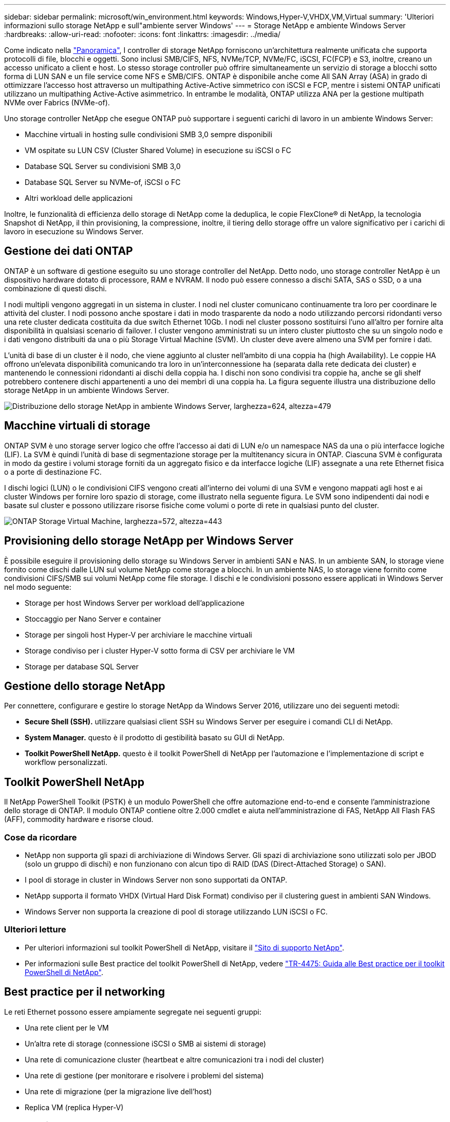 ---
sidebar: sidebar 
permalink: microsoft/win_environment.html 
keywords: Windows,Hyper-V,VHDX,VM,Virtual 
summary: 'Ulteriori informazioni sullo storage NetApp e sull"ambiente server Windows' 
---
= Storage NetApp e ambiente Windows Server
:hardbreaks:
:allow-uri-read: 
:nofooter: 
:icons: font
:linkattrs: 
:imagesdir: ../media/


[role="lead"]
Come indicato nella link:win_overview.html["Panoramica"], I controller di storage NetApp forniscono un'architettura realmente unificata che supporta protocolli di file, blocchi e oggetti. Sono inclusi SMB/CIFS, NFS, NVMe/TCP, NVMe/FC, iSCSI, FC(FCP) e S3, inoltre, creano un accesso unificato a client e host. Lo stesso storage controller può offrire simultaneamente un servizio di storage a blocchi sotto forma di LUN SAN e un file service come NFS e SMB/CIFS. ONTAP è disponibile anche come All SAN Array (ASA) in grado di ottimizzare l'accesso host attraverso un multipathing Active-Active simmetrico con iSCSI e FCP, mentre i sistemi ONTAP unificati utilizzano un multipathing Active-Active asimmetrico. In entrambe le modalità, ONTAP utilizza ANA per la gestione multipath NVMe over Fabrics (NVMe-of).

Uno storage controller NetApp che esegue ONTAP può supportare i seguenti carichi di lavoro in un ambiente Windows Server:

* Macchine virtuali in hosting sulle condivisioni SMB 3,0 sempre disponibili
* VM ospitate su LUN CSV (Cluster Shared Volume) in esecuzione su iSCSI o FC
* Database SQL Server su condivisioni SMB 3,0
* Database SQL Server su NVMe-of, iSCSI o FC
* Altri workload delle applicazioni


Inoltre, le funzionalità di efficienza dello storage di NetApp come la deduplica, le copie FlexClone(R) di NetApp, la tecnologia Snapshot di NetApp, il thin provisioning, la compressione, inoltre, il tiering dello storage offre un valore significativo per i carichi di lavoro in esecuzione su Windows Server.



== Gestione dei dati ONTAP

ONTAP è un software di gestione eseguito su uno storage controller del NetApp. Detto nodo, uno storage controller NetApp è un dispositivo hardware dotato di processore, RAM e NVRAM. Il nodo può essere connesso a dischi SATA, SAS o SSD, o a una combinazione di questi dischi.

I nodi multipli vengono aggregati in un sistema in cluster. I nodi nel cluster comunicano continuamente tra loro per coordinare le attività del cluster. I nodi possono anche spostare i dati in modo trasparente da nodo a nodo utilizzando percorsi ridondanti verso una rete cluster dedicata costituita da due switch Ethernet 10Gb. I nodi nel cluster possono sostituirsi l'uno all'altro per fornire alta disponibilità in qualsiasi scenario di failover. I cluster vengono amministrati su un intero cluster piuttosto che su un singolo nodo e i dati vengono distribuiti da una o più Storage Virtual Machine (SVM). Un cluster deve avere almeno una SVM per fornire i dati.

L'unità di base di un cluster è il nodo, che viene aggiunto al cluster nell'ambito di una coppia ha (high Availability). Le coppie HA offrono un'elevata disponibilità comunicando tra loro in un'interconnessione ha (separata dalla rete dedicata dei cluster) e mantenendo le connessioni ridondanti ai dischi della coppia ha. I dischi non sono condivisi tra coppie ha, anche se gli shelf potrebbero contenere dischi appartenenti a uno dei membri di una coppia ha. La figura seguente illustra una distribuzione dello storage NetApp in un ambiente Windows Server.

image:win_image1.png["Distribuzione dello storage NetApp in ambiente Windows Server, larghezza=624, altezza=479"]



== Macchine virtuali di storage

ONTAP SVM è uno storage server logico che offre l'accesso ai dati di LUN e/o un namespace NAS da una o più interfacce logiche (LIF). La SVM è quindi l'unità di base di segmentazione storage per la multitenancy sicura in ONTAP. Ciascuna SVM è configurata in modo da gestire i volumi storage forniti da un aggregato fisico e da interfacce logiche (LIF) assegnate a una rete Ethernet fisica o a porte di destinazione FC.

I dischi logici (LUN) o le condivisioni CIFS vengono creati all'interno dei volumi di una SVM e vengono mappati agli host e ai cluster Windows per fornire loro spazio di storage, come illustrato nella seguente figura. Le SVM sono indipendenti dai nodi e basate sul cluster e possono utilizzare risorse fisiche come volumi o porte di rete in qualsiasi punto del cluster.

image:win_image2.png["ONTAP Storage Virtual Machine, larghezza=572, altezza=443"]



== Provisioning dello storage NetApp per Windows Server

È possibile eseguire il provisioning dello storage su Windows Server in ambienti SAN e NAS. In un ambiente SAN, lo storage viene fornito come dischi dalle LUN sul volume NetApp come storage a blocchi. In un ambiente NAS, lo storage viene fornito come condivisioni CIFS/SMB sui volumi NetApp come file storage. I dischi e le condivisioni possono essere applicati in Windows Server nel modo seguente:

* Storage per host Windows Server per workload dell'applicazione
* Stoccaggio per Nano Server e container
* Storage per singoli host Hyper-V per archiviare le macchine virtuali
* Storage condiviso per i cluster Hyper-V sotto forma di CSV per archiviare le VM
* Storage per database SQL Server




== Gestione dello storage NetApp

Per connettere, configurare e gestire lo storage NetApp da Windows Server 2016, utilizzare uno dei seguenti metodi:

* *Secure Shell (SSH).* utilizzare qualsiasi client SSH su Windows Server per eseguire i comandi CLI di NetApp.
* *System Manager.* questo è il prodotto di gestibilità basato su GUI di NetApp.
* *Toolkit PowerShell NetApp.* questo è il toolkit PowerShell di NetApp per l'automazione e l'implementazione di script e workflow personalizzati.




== Toolkit PowerShell NetApp

Il NetApp PowerShell Toolkit (PSTK) è un modulo PowerShell che offre automazione end-to-end e consente l'amministrazione dello storage di ONTAP. Il modulo ONTAP contiene oltre 2.000 cmdlet e aiuta nell'amministrazione di FAS, NetApp All Flash FAS (AFF), commodity hardware e risorse cloud.



=== Cose da ricordare

* NetApp non supporta gli spazi di archiviazione di Windows Server. Gli spazi di archiviazione sono utilizzati solo per JBOD (solo un gruppo di dischi) e non funzionano con alcun tipo di RAID (DAS (Direct-Attached Storage) o SAN).
* I pool di storage in cluster in Windows Server non sono supportati da ONTAP.
* NetApp supporta il formato VHDX (Virtual Hard Disk Format) condiviso per il clustering guest in ambienti SAN Windows.
* Windows Server non supporta la creazione di pool di storage utilizzando LUN iSCSI o FC.




=== Ulteriori letture

* Per ulteriori informazioni sul toolkit PowerShell di NetApp, visitare il https://mysupport.netapp.com/site/tools/tool-eula/ontap-powershell-toolkit["Sito di supporto NetApp"].
* Per informazioni sulle Best practice del toolkit PowerShell di NetApp, vedere https://www.netapp.com/media/16861-tr-4475.pdf?v=93202073432AM["TR-4475: Guida alle Best practice per il toolkit PowerShell di NetApp"].




== Best practice per il networking

Le reti Ethernet possono essere ampiamente segregate nei seguenti gruppi:

* Una rete client per le VM
* Un'altra rete di storage (connessione iSCSI o SMB ai sistemi di storage)
* Una rete di comunicazione cluster (heartbeat e altre comunicazioni tra i nodi del cluster)
* Una rete di gestione (per monitorare e risolvere i problemi del sistema)
* Una rete di migrazione (per la migrazione live dell'host)
* Replica VM (replica Hyper-V)




=== Best practice

* NetApp consiglia di disporre di porte fisiche dedicate per ciascuna delle funzionalità precedenti per l'isolamento e le prestazioni della rete.
* Per ciascuno dei precedenti requisiti di rete (ad eccezione dei requisiti di storage), è possibile aggregare più porte di rete fisiche per distribuire il carico o fornire la tolleranza agli errori.
* NetApp consiglia di creare uno switch virtuale dedicato sull'host Hyper-V per la connessione dello storage guest all'interno della macchina virtuale.
* Accertarsi che i percorsi dei dati iSCSI host e guest di Hyper-V utilizzino porte fisiche e switch virtuali diversi per un isolamento sicuro tra l'host e l'host.
* NetApp consiglia di evitare il raggruppamento delle schede di rete per le schede di rete iSCSI.
* NetApp consiglia di utilizzare MPIO (ONTAP Multipath Input/Output) configurato sull'host a scopo di storage.
* NetApp consiglia di utilizzare MPIO all'interno di una macchina virtuale guest se si utilizzano initiator iSCSI guest. L'utilizzo di MPIO deve essere evitato all'interno del guest se si utilizzano dischi pass-through. In questo caso, è sufficiente installare MPIO sull'host.
* NetApp consiglia di non applicare policy di QoS allo switch virtuale assegnato alla rete di storage.
* NetApp consiglia di non utilizzare l'indirizzamento IP privato automatico (APIPA) su schede di rete fisiche, poiché APIPA non è instradabile e non è registrato nel DNS.
* NetApp consiglia di attivare frame jumbo per reti CSV, iSCSI e di migrazione live per aumentare la capacità di trasmissione e ridurre i cicli della CPU.
* NetApp consiglia di deselezionare l'opzione Consenti al sistema operativo di gestione di condividere questa scheda di rete per lo switch virtuale Hyper-V per creare una rete dedicata per le VM.
* NetApp consiglia di creare percorsi di rete ridondanti (switch multipli) per la migrazione live e la rete iSCSI per garantire resilienza e qualità del servizio.

